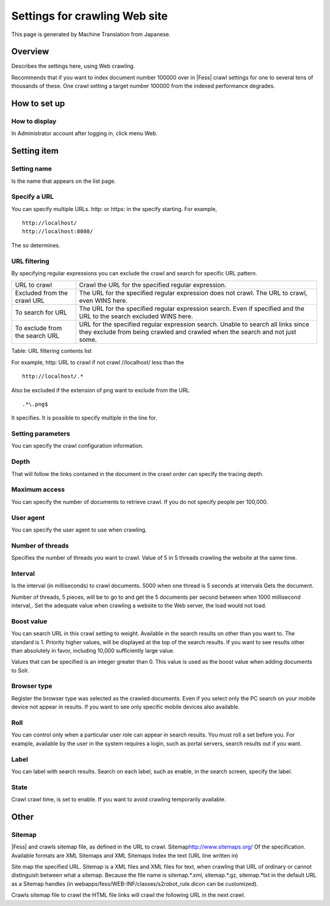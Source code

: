 ==============================
Settings for crawling Web site
==============================

This page is generated by Machine Translation from Japanese.

Overview
========

Describes the settings here, using Web crawling.

Recommends that if you want to index document number 100000 over in |Fess| 
crawl settings for one to several tens of thousands of these. One crawl
setting a target number 100000 from the indexed performance degrades.

How to set up
=============

How to display
--------------

In Administrator account after logging in, click menu Web.

|image0|

Setting item
============

Setting name
------------

Is the name that appears on the list page.

Specify a URL
-------------

You can specify multiple URLs. http: or https: in the specify starting.
For example,

::

    http://localhost/
    http://localhost:8080/

The so determines.

URL filtering
-------------

By specifying regular expressions you can exclude the crawl and search
for specific URL pattern.

+----------------------------------+--------------------------------------------------------------------------------------------------------------------------------------------------------------------+
| URL to crawl                     | Crawl the URL for the specified regular expression.                                                                                                                |
+----------------------------------+--------------------------------------------------------------------------------------------------------------------------------------------------------------------+
| Excluded from the crawl URL      | The URL for the specified regular expression does not crawl. The URL to crawl, even WINS here.                                                                     |
+----------------------------------+--------------------------------------------------------------------------------------------------------------------------------------------------------------------+
| To search for URL                | The URL for the specified regular expression search. Even if specified and the URL to the search excluded WINS here.                                               |
+----------------------------------+--------------------------------------------------------------------------------------------------------------------------------------------------------------------+
| To exclude from the search URL   | URL for the specified regular expression search. Unable to search all links since they exclude from being crawled and crawled when the search and not just some.   |
+----------------------------------+--------------------------------------------------------------------------------------------------------------------------------------------------------------------+

Table: URL filtering contents list


For example, http: URL to crawl if not crawl //localhost/ less than the

::

    http://localhost/.*

Also be excluded if the extension of png want to exclude from the URL

::

    .*\.png$

It specifies. It is possible to specify multiple in the line for.

Setting parameters
------------------

You can specify the crawl configuration information.

Depth
-----

That will follow the links contained in the document in the crawl order
can specify the tracing depth.

Maximum access
--------------

You can specify the number of documents to retrieve crawl. If you do not
specify people per 100,000.

User agent
----------

You can specify the user agent to use when crawling.

Number of threads
-----------------

Specifies the number of threads you want to crawl. Value of 5 in 5
threads crawling the website at the same time.

Interval
--------

Is the interval (in milliseconds) to crawl documents. 5000 when one
thread is 5 seconds at intervals Gets the document.

Number of threads, 5 pieces, will be to go to and get the 5 documents
per second between when 1000 millisecond interval,. Set the adequate
value when crawling a website to the Web server, the load would not
load.

Boost value
-----------

You can search URL in this crawl setting to weight. Available in the
search results on other than you want to. The standard is 1. Priority
higher values, will be displayed at the top of the search results. If
you want to see results other than absolutely in favor, including 10,000
sufficiently large value.

Values that can be specified is an integer greater than 0. This value is
used as the boost value when adding documents to Solr.

Browser type
------------

Register the browser type was selected as the crawled documents. Even if
you select only the PC search on your mobile device not appear in
results. If you want to see only specific mobile devices also available.

Roll
----

You can control only when a particular user role can appear in search
results. You must roll a set before you. For example, available by the
user in the system requires a login, such as portal servers, search
results out if you want.

Label
-----

You can label with search results. Search on each label, such as enable,
in the search screen, specify the label.

State
-----

Crawl crawl time, is set to enable. If you want to avoid crawling
temporarily available.

Other
=====

Sitemap
-------

|Fess| and crawls sitemap file, as defined in the URL to crawl.
Sitemap\ http://www.sitemaps.org/ Of the specification. Available
formats are XML Sitemaps and XML Sitemaps Index the text (URL line
written in)

Site map the specified URL. Sitemap is a XML files and XML files for
text, when crawling that URL of ordinary or cannot distinguish between
what a sitemap. Because the file name is sitemap.\*.xml, sitemap.\*.gz,
sitemap.\*txt in the default URL as a Sitemap handles (in
webapps/fess/WEB-INF/classes/s2robot\_rule.dicon can be customized).

Crawls sitemap file to crawl the HTML file links will crawl the
following URL in the next crawl.

.. |image0| image:: /images/en/7.0/admin/webCrawlingConfig-1.png
